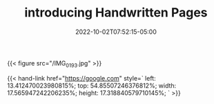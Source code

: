 #+TITLE: introducing Handwritten Pages
#+MARKUP: org
#+TYPE: handwritten
#+DATE: 2022-10-02T07:52:15-05:00
#+LASTMOD: 2023-12-11T15:59:17-05:00
#+TAGS[]: handwritten

{{<
    figure
    src="/IMG_0193.jpg"
>}}

{{<
    hand-link
    href="https://google.com"
    style=`
    left: 13.412470023980815%;
    top: 54.85507246376812%;
    width: 17.565947242206235%;
    height: 17.318840579710145%;
    `
>}}
